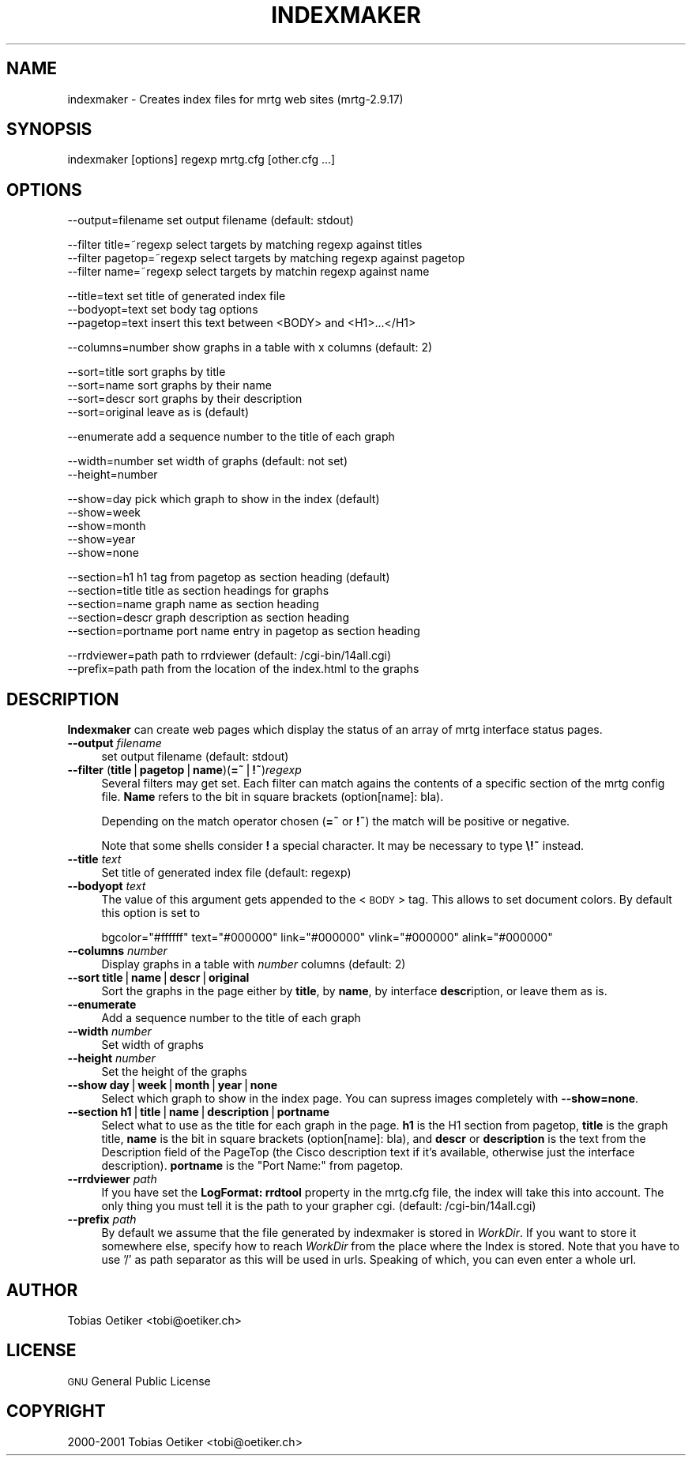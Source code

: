 .\" Automatically generated by Pod::Man version 1.15
.\" Tue Jun  5 13:09:39 2001
.\"
.\" Standard preamble:
.\" ======================================================================
.de Sh \" Subsection heading
.br
.if t .Sp
.ne 5
.PP
\fB\\$1\fR
.PP
..
.de Sp \" Vertical space (when we can't use .PP)
.if t .sp .5v
.if n .sp
..
.de Ip \" List item
.br
.ie \\n(.$>=3 .ne \\$3
.el .ne 3
.IP "\\$1" \\$2
..
.de Vb \" Begin verbatim text
.ft CW
.nf
.ne \\$1
..
.de Ve \" End verbatim text
.ft R

.fi
..
.\" Set up some character translations and predefined strings.  \*(-- will
.\" give an unbreakable dash, \*(PI will give pi, \*(L" will give a left
.\" double quote, and \*(R" will give a right double quote.  | will give a
.\" real vertical bar.  \*(C+ will give a nicer C++.  Capital omega is used
.\" to do unbreakable dashes and therefore won't be available.  \*(C` and
.\" \*(C' expand to `' in nroff, nothing in troff, for use with C<>
.tr \(*W-|\(bv\*(Tr
.ds C+ C\v'-.1v'\h'-1p'\s-2+\h'-1p'+\s0\v'.1v'\h'-1p'
.ie n \{\
.    ds -- \(*W-
.    ds PI pi
.    if (\n(.H=4u)&(1m=24u) .ds -- \(*W\h'-12u'\(*W\h'-12u'-\" diablo 10 pitch
.    if (\n(.H=4u)&(1m=20u) .ds -- \(*W\h'-12u'\(*W\h'-8u'-\"  diablo 12 pitch
.    ds L" ""
.    ds R" ""
.    ds C` ""
.    ds C' ""
'br\}
.el\{\
.    ds -- \|\(em\|
.    ds PI \(*p
.    ds L" ``
.    ds R" ''
'br\}
.\"
.\" If the F register is turned on, we'll generate index entries on stderr
.\" for titles (.TH), headers (.SH), subsections (.Sh), items (.Ip), and
.\" index entries marked with X<> in POD.  Of course, you'll have to process
.\" the output yourself in some meaningful fashion.
.if \nF \{\
.    de IX
.    tm Index:\\$1\t\\n%\t"\\$2"
..
.    nr % 0
.    rr F
.\}
.\"
.\" For nroff, turn off justification.  Always turn off hyphenation; it
.\" makes way too many mistakes in technical documents.
.hy 0
.if n .na
.\"
.\" Accent mark definitions (@(#)ms.acc 1.5 88/02/08 SMI; from UCB 4.2).
.\" Fear.  Run.  Save yourself.  No user-serviceable parts.
.bd B 3
.    \" fudge factors for nroff and troff
.if n \{\
.    ds #H 0
.    ds #V .8m
.    ds #F .3m
.    ds #[ \f1
.    ds #] \fP
.\}
.if t \{\
.    ds #H ((1u-(\\\\n(.fu%2u))*.13m)
.    ds #V .6m
.    ds #F 0
.    ds #[ \&
.    ds #] \&
.\}
.    \" simple accents for nroff and troff
.if n \{\
.    ds ' \&
.    ds ` \&
.    ds ^ \&
.    ds , \&
.    ds ~ ~
.    ds /
.\}
.if t \{\
.    ds ' \\k:\h'-(\\n(.wu*8/10-\*(#H)'\'\h"|\\n:u"
.    ds ` \\k:\h'-(\\n(.wu*8/10-\*(#H)'\`\h'|\\n:u'
.    ds ^ \\k:\h'-(\\n(.wu*10/11-\*(#H)'^\h'|\\n:u'
.    ds , \\k:\h'-(\\n(.wu*8/10)',\h'|\\n:u'
.    ds ~ \\k:\h'-(\\n(.wu-\*(#H-.1m)'~\h'|\\n:u'
.    ds / \\k:\h'-(\\n(.wu*8/10-\*(#H)'\z\(sl\h'|\\n:u'
.\}
.    \" troff and (daisy-wheel) nroff accents
.ds : \\k:\h'-(\\n(.wu*8/10-\*(#H+.1m+\*(#F)'\v'-\*(#V'\z.\h'.2m+\*(#F'.\h'|\\n:u'\v'\*(#V'
.ds 8 \h'\*(#H'\(*b\h'-\*(#H'
.ds o \\k:\h'-(\\n(.wu+\w'\(de'u-\*(#H)/2u'\v'-.3n'\*(#[\z\(de\v'.3n'\h'|\\n:u'\*(#]
.ds d- \h'\*(#H'\(pd\h'-\w'~'u'\v'-.25m'\f2\(hy\fP\v'.25m'\h'-\*(#H'
.ds D- D\\k:\h'-\w'D'u'\v'-.11m'\z\(hy\v'.11m'\h'|\\n:u'
.ds th \*(#[\v'.3m'\s+1I\s-1\v'-.3m'\h'-(\w'I'u*2/3)'\s-1o\s+1\*(#]
.ds Th \*(#[\s+2I\s-2\h'-\w'I'u*3/5'\v'-.3m'o\v'.3m'\*(#]
.ds ae a\h'-(\w'a'u*4/10)'e
.ds Ae A\h'-(\w'A'u*4/10)'E
.    \" corrections for vroff
.if v .ds ~ \\k:\h'-(\\n(.wu*9/10-\*(#H)'\s-2\u~\d\s+2\h'|\\n:u'
.if v .ds ^ \\k:\h'-(\\n(.wu*10/11-\*(#H)'\v'-.4m'^\v'.4m'\h'|\\n:u'
.    \" for low resolution devices (crt and lpr)
.if \n(.H>23 .if \n(.V>19 \
\{\
.    ds : e
.    ds 8 ss
.    ds o a
.    ds d- d\h'-1'\(ga
.    ds D- D\h'-1'\(hy
.    ds th \o'bp'
.    ds Th \o'LP'
.    ds ae ae
.    ds Ae AE
.\}
.rm #[ #] #H #V #F C
.\" ======================================================================
.\"
.IX Title "INDEXMAKER 1"
.TH INDEXMAKER 1 "2.9.17" "2001-06-05" "mrtg"
.UC
.SH "NAME"
indexmaker \- Creates index files for mrtg web sites (mrtg-2.9.17)
.SH "SYNOPSIS"
.IX Header "SYNOPSIS"
indexmaker [options] regexp mrtg.cfg [other.cfg ...]
.SH "OPTIONS"
.IX Header "OPTIONS"
.Vb 1
\& --output=filename   set output filename (default: stdout)
.Ve
.Vb 3
\& --filter title=~regexp  select targets by matching regexp against titles
\& --filter pagetop=~regexp  select targets by matching regexp against pagetop
\& --filter name=~regexp  select targets by matchin regexp against name
.Ve
.Vb 3
\& --title=text        set title of generated index file
\& --bodyopt=text      set body tag options
\& --pagetop=text      insert this text between <BODY> and <H1>...</H1>
.Ve
.Vb 1
\& --columns=number    show graphs in a table with x columns (default: 2)
.Ve
.Vb 4
\& --sort=title        sort graphs by title
\& --sort=name         sort graphs by their name
\& --sort=descr        sort graphs by their description
\& --sort=original     leave as is (default)
.Ve
.Vb 1
\& --enumerate         add a sequence number to the title of each graph
.Ve
.Vb 2
\& --width=number      set width of graphs (default: not set)
\& --height=number
.Ve
.Vb 5
\& --show=day          pick which graph to show in the index (default)
\& --show=week
\& --show=month
\& --show=year
\& --show=none
.Ve
.Vb 5
\& --section=h1        h1 tag from pagetop as section heading (default)
\& --section=title     title as section headings for graphs
\& --section=name      graph name as section heading
\& --section=descr     graph description as section heading
\& --section=portname  port name entry in pagetop as section heading
.Ve
.Vb 2
\& --rrdviewer=path    path to rrdviewer (default: /cgi-bin/14all.cgi)
\& --prefix=path       path from the location of the index.html to the graphs
.Ve
.SH "DESCRIPTION"
.IX Header "DESCRIPTION"
\&\fBIndexmaker\fR can create web pages which display the status of an
array of mrtg interface status pages.
.Ip "\fB\*(--output\fR \fIfilename\fR" 4
.IX Item "output filename"
set output filename (default: stdout)
.Ip "\fB\*(--filter\fR (\fBtitle\fR|\fBpagetop\fR|\fBname\fR)(\fB=~\fR|\fB!~\fR)\fIregexp\fR" 4
.IX Item "filter (title|pagetop|name)(=~|!~)regexp"
Several filters may get set.  Each filter can match agains the contents
of a specific section of the mrtg config file. \fBName\fR refers to the
bit in square brackets (option[name]: bla).
.Sp
Depending on the match operator chosen (\fB=~\fR or \fB!~\fR) the match will be
positive or negative.
.Sp
Note that some shells consider \fB!\fR a special character.  It may be
necessary to type \fB\e!~\fR instead.
.Ip "\fB\*(--title\fR \fItext\fR" 4
.IX Item "title text"
Set title of generated index file (default: regexp)
.Ip "\fB\*(--bodyopt\fR \fItext\fR" 4
.IX Item "bodyopt text"
The value of this argument gets appended to
the <\s-1BODY\s0> tag. This allows to set document colors.
By default this option is set to
.Sp
.Vb 1
\& bgcolor="#ffffff" text="#000000" link="#000000" vlink="#000000" alink="#000000"
.Ve
.Ip "\fB\*(--columns\fR \fInumber\fR" 4
.IX Item "columns number"
Display graphs in a table with \fInumber\fR columns (default: 2)
.Ip "\fB\*(--sort\fR \fBtitle\fR|\fBname\fR|\fBdescr\fR|\fBoriginal\fR" 4
.IX Item "sort title|name|descr|original"
Sort the graphs in the page either by \fBtitle\fR, by \fBname\fR, by interface
\&\fBdescr\fRiption, or leave them as is.
.Ip "\fB\*(--enumerate\fR" 4
.IX Item "enumerate"
Add a sequence number to the title of each graph
.Ip "\fB\*(--width\fR \fInumber\fR" 4
.IX Item "width number"
Set width of graphs
.Ip "\fB\*(--height\fR \fInumber\fR" 4
.IX Item "height number"
Set the height of the graphs
.Ip "\fB\*(--show\fR \fBday\fR|\fBweek\fR|\fBmonth\fR|\fByear\fR|\fBnone\fR" 4
.IX Item "show day|week|month|year|none"
Select which graph to show in the index page. You can supress images
completely with \fB\*(--show=none\fR.
.Ip "\fB\*(--section\fR \fBh1\fR|\fBtitle\fR|\fBname\fR|\fBdescription\fR|\fBportname\fR" 4
.IX Item "section h1|title|name|description|portname"
Select what to use as the title for each graph in the page.  \fBh1\fR is
the H1 section from pagetop, \fBtitle\fR is the graph title, \fBname\fR is
the bit in square brackets (option[name]: bla), and \fBdescr\fR or
\&\fBdescription\fR is the text from the Description field of the PageTop
(the Cisco description text if it's available, otherwise just the
interface description). \fBportname\fR is the \f(CW\*(C`Port Name:\*(C'\fR from pagetop.
.Ip "\fB\*(--rrdviewer\fR \fIpath\fR" 4
.IX Item "rrdviewer path"
If you have set the \fBLogFormat: rrdtool\fR property in the mrtg.cfg
file, the index will take this into account. The only thing you must
tell it is the path to your grapher cgi. (default: /cgi-bin/14all.cgi)
.Ip "\fB\*(--prefix\fR \fIpath\fR" 4
.IX Item "prefix path"
By  default we assume    that  the file generated by indexmaker is stored in
\&\fIWorkDir\fR.  If you want to  store it somewhere   else, specify how to reach
\&\fIWorkDir\fR  from  the place where the Index is stored. Note that you have to
use '/' as path separator as this will be used in urls. Speaking of which,
you can even enter a whole url.
.SH "AUTHOR"
.IX Header "AUTHOR"
Tobias Oetiker <tobi@oetiker.ch>
.SH "LICENSE"
.IX Header "LICENSE"
\&\s-1GNU\s0 General Public License
.SH "COPYRIGHT"
.IX Header "COPYRIGHT"
2000\-2001 Tobias Oetiker <tobi@oetiker.ch>
